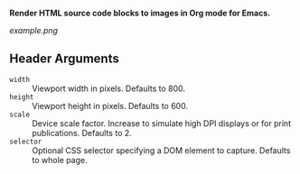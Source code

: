 *Render HTML source code blocks to images in Org mode for Emacs.*

[[example.png]]

** Header Arguments

- ~width~ :: Viewport width in pixels. Defaults to 800.
- ~height~ :: Viewport height in pixels. Defaults to 600.
- ~scale~ :: Device scale factor. Increase to simulate high DPI displays or for print publications. Defaults to 2.
- ~selector~ :: Optional CSS selector specifying a DOM element to capture. Defaults to whole page.
